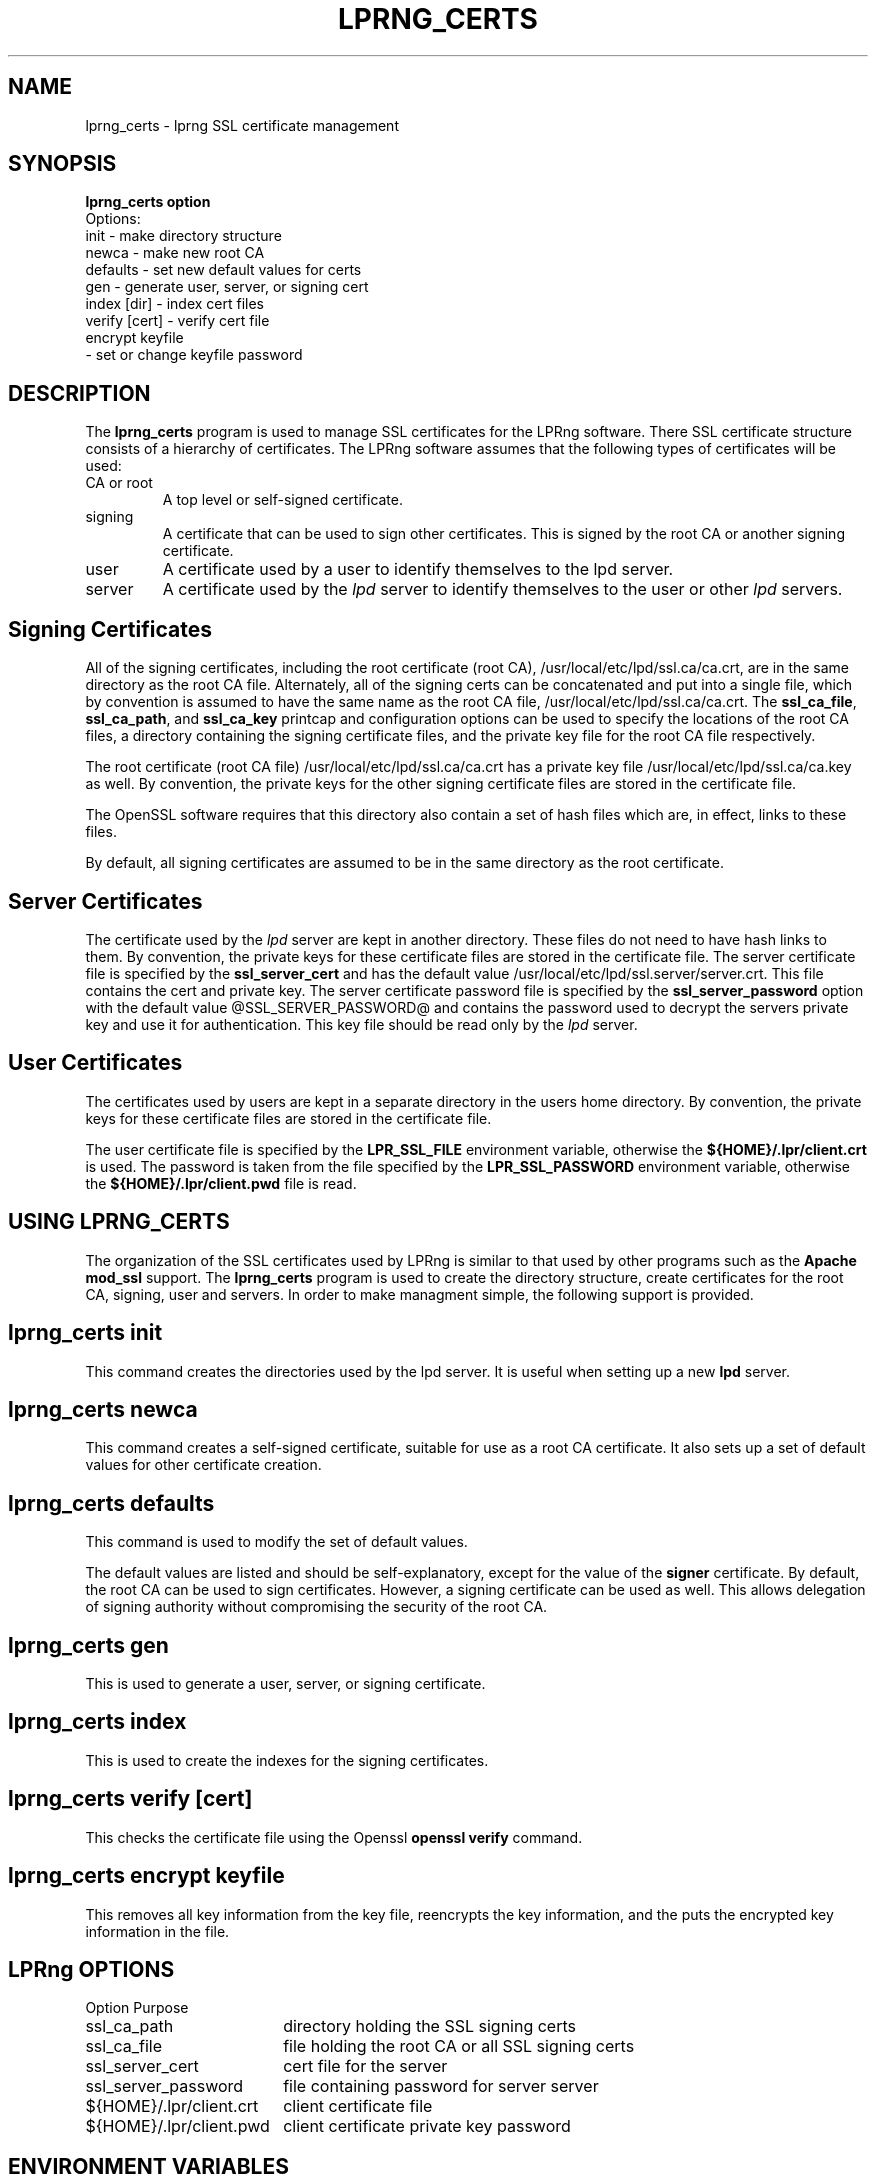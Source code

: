 .ds VE LPRng-3.9.0
.TH LPRNG_CERTS 1 \*(VE "LPRng"
.ig
lpbanner.1,v 3.33 1998/03/29 18:37:49 papowell Exp
..
.SH NAME
lprng_certs \- lprng SSL certificate management
.SH SYNOPSIS
.B
.nf
lprng_certs option
 Options:
  init     - make directory structure
  newca    - make new root CA
  defaults - set new default values for certs
  gen      - generate user, server, or signing cert
  index [dir] - index cert files
  verify [cert] - verify cert file
  encrypt keyfile
           - set or change keyfile password
.nf
.SH DESCRIPTION
.PP
The
.B lprng_certs
program is used to manage SSL certificates for the LPRng software.
There SSL certificate structure consists of a hierarchy of
certificates.
The LPRng software assumes that the following types of certificates
will be used:
.IP "CA or root"
A top level or self-signed certificate.
.IP "signing"
A certificate that can be used to sign other certificates.
This is signed by the root CA or another signing certificate.
.IP "user"
A certificate used by a user to identify themselves to the
lpd server.
.IP "server"
A certificate used by the
.I lpd
server to identify themselves to the
user or other
.I lpd
servers.
.SH "Signing Certificates"
.PP
All of the signing certificates,
including the root certificate (root CA),
/usr/local/etc/lpd/ssl.ca/ca.crt,
are in the same directory as the root CA file.
Alternately,
all of the signing certs can be concatenated and put into a single file,
which by convention is assumed to have the same name as the root CA
file,
/usr/local/etc/lpd/ssl.ca/ca.crt.
The
.BR ssl_ca_file ,
.BR ssl_ca_path ,
and
.BR ssl_ca_key
printcap and configuration options can be used to specify
the locations of the root CA files,
a directory containing the signing certificate files,
and the private key file for the root CA file respectively.
.PP
The root certificate (root CA file)
/usr/local/etc/lpd/ssl.ca/ca.crt
has a private key file
/usr/local/etc/lpd/ssl.ca/ca.key
as well.
By convention,
the private keys for the other signing certificate files are stored in the
certificate file.
.PP
The OpenSSL software requires that this directory
also contain a set of hash files which are,
in effect,
links to these files.
.PP
By default, all signing certificates are assumed to be
in the same directory as the root certificate.
.SH "Server Certificates"
.PP
The certificate used by the
.I lpd
server are kept in another
directory.
These files do not need to have hash links to them.
By convention,
the private keys for these certificate files are stored in the
certificate file.
The server certificate file
is specified by the
.B ssl_server_cert
and has the default value
/usr/local/etc/lpd/ssl.server/server.crt.
This file contains the cert and private key.
The server certificate password  file is specified by the
.B ssl_server_password
option with the default value
@SSL_SERVER_PASSWORD@
and
contains the password used to decrypt the servers private key and use it
for authentication.
This key file should be read only by the
.I lpd
server.
.SH "User Certificates"
.PP
The certificates used by users are kept in a separate directory
in the users home directory.
By convention,
the private keys for these certificate files are stored in the
certificate file.
.PP
The user certificate file is specified by the
.B LPR_SSL_FILE
environment variable,
otherwise the
.B "${HOME}/.lpr/client.crt"
is used.
The password is taken from the file specified by the
.B LPR_SSL_PASSWORD
environment variable,
otherwise the
.B "${HOME}/.lpr/client.pwd"
file is read.
.PP
.SH "USING LPRNG_CERTS" 
.PP
The organization of the SSL certificates used by LPRng is
similar to that used by other programs such as the
.B Apache
.B mod_ssl
support.
The
.B lprng_certs
program is used to create the directory structure,
create certificates for the root CA,
signing,
user and servers.
In order to make managment simple,
the following support is provided.
.SH "lprng_certs init"
.PP
This command creates the directories used by the
lpd
server.
It is useful when setting up a new 
.B lpd
server.
.SH "lprng_certs newca"
.PP
This command creates a self-signed certificate,
suitable for use as a root CA certificate.
It also sets up a set of default values for other certificate creation.
.SH "lprng_certs defaults"
.PP
This command is used to modify the set of default values.
.PP
The default values are listed and should be self-explanatory,
except for the value of the
.B signer
certificate.
By default,
the root CA can be used to sign certificates.
However,
a signing certificate can be used as well.
This allows delegation of signing authority without
compromising the security of the root CA.
.SH "lprng_certs gen"
.PP
This is used to generate a user, server, or signing certificate.
.SH "lprng_certs index"
.PP
This is used to create the indexes for the signing certificates.
.SH "lprng_certs verify [cert]"
.PP
This checks the certificate file using the Openssl
.B "openssl verify"
command.
.SH "lprng_certs encrypt keyfile"
.PP
This removes all key information from the key file,
reencrypts the key information, 
and the puts the encrypted key information in the file.
.SH "LPRng OPTIONS"
.nf
.ta \w'${HOME}/.lpr/client.crt  'u
Option	Purpose
ssl_ca_path	directory holding the SSL signing certs
ssl_ca_file	file holding the root CA or all SSL signing certs
ssl_server_cert	cert file for the server
ssl_server_password	file containing password for server server
${HOME}/.lpr/client.crt	client certificate file
${HOME}/.lpr/client.pwd	client certificate private key password
.SH "ENVIRONMENT VARIABLES"
.nf
.ta \w'${HOME}/.lpr/client.crt  'u
LPR_SSL_FILE	client certificate file
LPR_SSL_PASSWORD	client certificate private key password

.SH "EXIT STATUS"
.PP
The following exit values are returned:
.TP 15
.B "zero (0)"
Successful completion.
.TP
.B "non-zero (!=0)"
An error occurred.
.SH "SEE ALSO"
.LP
lpd.conf(5),
lpc(8),
lpd(8),
checkpc(8),
lpr(1),
lpq(1),
lprm(1),
printcap(5),
lpd.conf(5),
pr(1), lprng_certs(1), lprng_index_certs(1).
.SH "HISTORY"
LPRng is a enhanced printer spooler system
with functionality similar to the Berkeley LPR software.
The LPRng mailing list is lprng@lprng.com;
subscribe by sending mail to lprng-request@lprng.com with
the word subscribe in the body.
The software is available from ftp://ftp.lprng.com/pub/LPRng.
.SH "AUTHOR"
Patrick Powell <papowell@lprng.com>.
